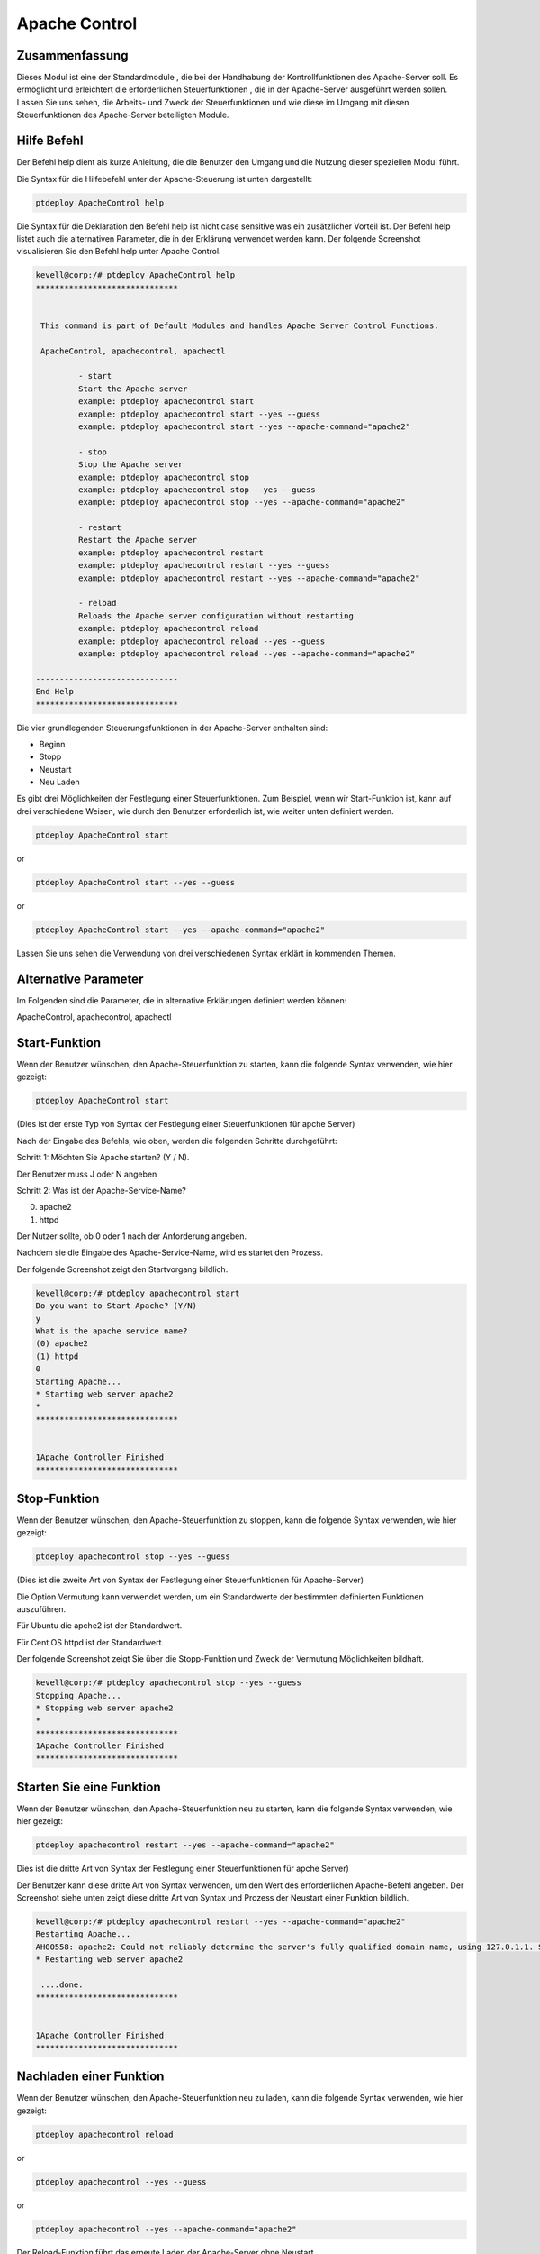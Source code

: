 ================
Apache Control
================

Zusammenfassung
-----------------------

Dieses Modul ist eine der Standardmodule , die bei der Handhabung der Kontrollfunktionen des Apache-Server soll. Es ermöglicht und erleichtert die erforderlichen Steuerfunktionen , die in der Apache-Server ausgeführt werden sollen. Lassen Sie uns sehen, die Arbeits- und Zweck der Steuerfunktionen und wie diese im Umgang mit diesen Steuerfunktionen des Apache-Server beteiligten Module.

Hilfe Befehl
---------------------

Der Befehl help dient als kurze Anleitung, die die Benutzer den Umgang und die Nutzung dieser speziellen Modul führt.

Die Syntax für die Hilfebefehl unter der Apache-Steuerung ist unten dargestellt:

.. code-block:: bash

	ptdeploy ApacheControl help

Die Syntax für die Deklaration den Befehl help ist nicht case sensitive was ein zusätzlicher Vorteil ist. Der Befehl help listet auch die alternativen Parameter, die in der Erklärung verwendet werden kann. Der folgende Screenshot visualisieren Sie den Befehl help unter Apache Control.

.. code-block:: bash

 kevell@corp:/# ptdeploy ApacheControl help
 ******************************


  This command is part of Default Modules and handles Apache Server Control Functions.

  ApacheControl, apachecontrol, apachectl

          - start
          Start the Apache server
          example: ptdeploy apachecontrol start
          example: ptdeploy apachecontrol start --yes --guess
          example: ptdeploy apachecontrol start --yes --apache-command="apache2"

          - stop
          Stop the Apache server
          example: ptdeploy apachecontrol stop
          example: ptdeploy apachecontrol stop --yes --guess
          example: ptdeploy apachecontrol stop --yes --apache-command="apache2"

          - restart
          Restart the Apache server
          example: ptdeploy apachecontrol restart
          example: ptdeploy apachecontrol restart --yes --guess
          example: ptdeploy apachecontrol restart --yes --apache-command="apache2"

          - reload
          Reloads the Apache server configuration without restarting
          example: ptdeploy apachecontrol reload
          example: ptdeploy apachecontrol reload --yes --guess
          example: ptdeploy apachecontrol reload --yes --apache-command="apache2"

 ------------------------------
 End Help
 ******************************

Die vier grundlegenden Steuerungsfunktionen in der Apache-Server enthalten sind:

* Beginn
* Stopp
* Neustart
* Neu Laden

Es gibt drei Möglichkeiten der Festlegung einer Steuerfunktionen. Zum Beispiel, wenn wir Start-Funktion ist, kann auf drei verschiedene Weisen, wie durch den Benutzer erforderlich ist, wie weiter unten definiert werden.

.. code-block:: bash
		
	ptdeploy ApacheControl start

or 

.. code-block:: bash

	ptdeploy ApacheControl start --yes --guess

or

.. code-block:: bash

	ptdeploy ApacheControl start --yes --apache-command="apache2"

Lassen Sie uns sehen die Verwendung von drei verschiedenen Syntax erklärt in kommenden Themen.


Alternative Parameter
-------------------------------

Im Folgenden sind die Parameter, die in alternative Erklärungen definiert werden können:

ApacheControl, apachecontrol, apachectl


Start-Funktion
--------------------

Wenn der Benutzer wünschen, den Apache-Steuerfunktion zu starten, kann die folgende Syntax verwenden, wie hier gezeigt:

.. code-block:: bash

	ptdeploy ApacheControl start

(Dies ist der erste Typ von Syntax der Festlegung einer Steuerfunktionen für apche Server)

Nach der Eingabe des Befehls, wie oben, werden die folgenden Schritte durchgeführt:

Schritt 1: Möchten Sie Apache starten? (Y / N).

Der Benutzer muss J oder N angeben

Schritt 2: Was ist der Apache-Service-Name?

(0) apache2

(1) httpd

Der Nutzer sollte, ob 0 oder 1 nach der Anforderung angeben.

Nachdem sie die Eingabe des Apache-Service-Name, wird es startet den Prozess.

Der folgende Screenshot zeigt den Startvorgang bildlich.

.. code-block:: bash

 kevell@corp:/# ptdeploy apachecontrol start
 Do you want to Start Apache? (Y/N)
 y
 What is the apache service name?
 (0) apache2
 (1) httpd
 0
 Starting Apache...
 * Starting web server apache2
 *
 ******************************


 1Apache Controller Finished
 ******************************


Stop-Funktion
------------------

Wenn der Benutzer wünschen, den Apache-Steuerfunktion zu stoppen, kann die folgende Syntax verwenden, wie hier gezeigt:

.. code-block:: bash

	ptdeploy apachecontrol stop --yes --guess

(Dies ist die zweite Art von Syntax der Festlegung einer Steuerfunktionen für Apache-Server)

Die Option Vermutung kann verwendet werden, um ein Standardwerte der bestimmten definierten Funktionen auszuführen.

Für Ubuntu die apche2 ist der Standardwert.

Für Cent OS httpd ist der Standardwert.

Der folgende Screenshot zeigt Sie über die Stopp-Funktion und Zweck der Vermutung Möglichkeiten bildhaft.

.. code-block:: bash

 kevell@corp:/# ptdeploy apachecontrol stop --yes --guess
 Stopping Apache...
 * Stopping web server apache2
 *
 ******************************
 1Apache Controller Finished
 ******************************


Starten Sie eine Funktion
-----------------------

Wenn der Benutzer wünschen, den Apache-Steuerfunktion neu zu starten, kann die folgende Syntax verwenden, wie hier gezeigt:

.. code-block:: bash
	
	ptdeploy apachecontrol restart --yes --apache-command="apache2"

Dies ist die dritte Art von Syntax der Festlegung einer Steuerfunktionen für apche Server)

Der Benutzer kann diese dritte Art von Syntax verwenden, um den Wert des erforderlichen Apache-Befehl angeben. Der Screenshot siehe unten zeigt diese dritte Art von Syntax und Prozess der Neustart einer Funktion bildlich.

.. code-block:: bash

 kevell@corp:/# ptdeploy apachecontrol restart --yes --apache-command="apache2"
 Restarting Apache...
 AH00558: apache2: Could not reliably determine the server's fully qualified domain name, using 127.0.1.1. Set the 'ServerName' directive globa lly to suppress this message
 * Restarting web server apache2
  
  ....done.
 ******************************


 1Apache Controller Finished
 ******************************


Nachladen einer Funktion
----------------------------

Wenn der Benutzer wünschen, den Apache-Steuerfunktion neu zu laden, kann die folgende Syntax verwenden, wie hier gezeigt:

.. code-block:: bash

	ptdeploy apachecontrol reload

or

.. code-block:: bash

	ptdeploy apachecontrol --yes --guess

or

.. code-block:: bash

	ptdeploy apachecontrol --yes --apache-command="apache2"

Der Reload-Funktion führt das erneute Laden der Apache-Server ohne Neustart.

Vorteile
-----------

* Es ist gut, sowohl in Cent-OS und Ubuntu zu tun.
* Die für Erklärungen verwendeten Parameter muss nicht beachtet werden, was ein zusätzlicher Vorteil ist, während im Vergleich zu anderen.
* Es gibt drei verschiedene Syntax zur Deklaration verwendet wird, kann der Benutzer unter ihnen gemäß den Anforderungen zu wählen.
* Die drei verschiedenen Syntax gelten für alle vier Steuerfunktionen Start, Stopp, neu zu starten, neu zu laden.

